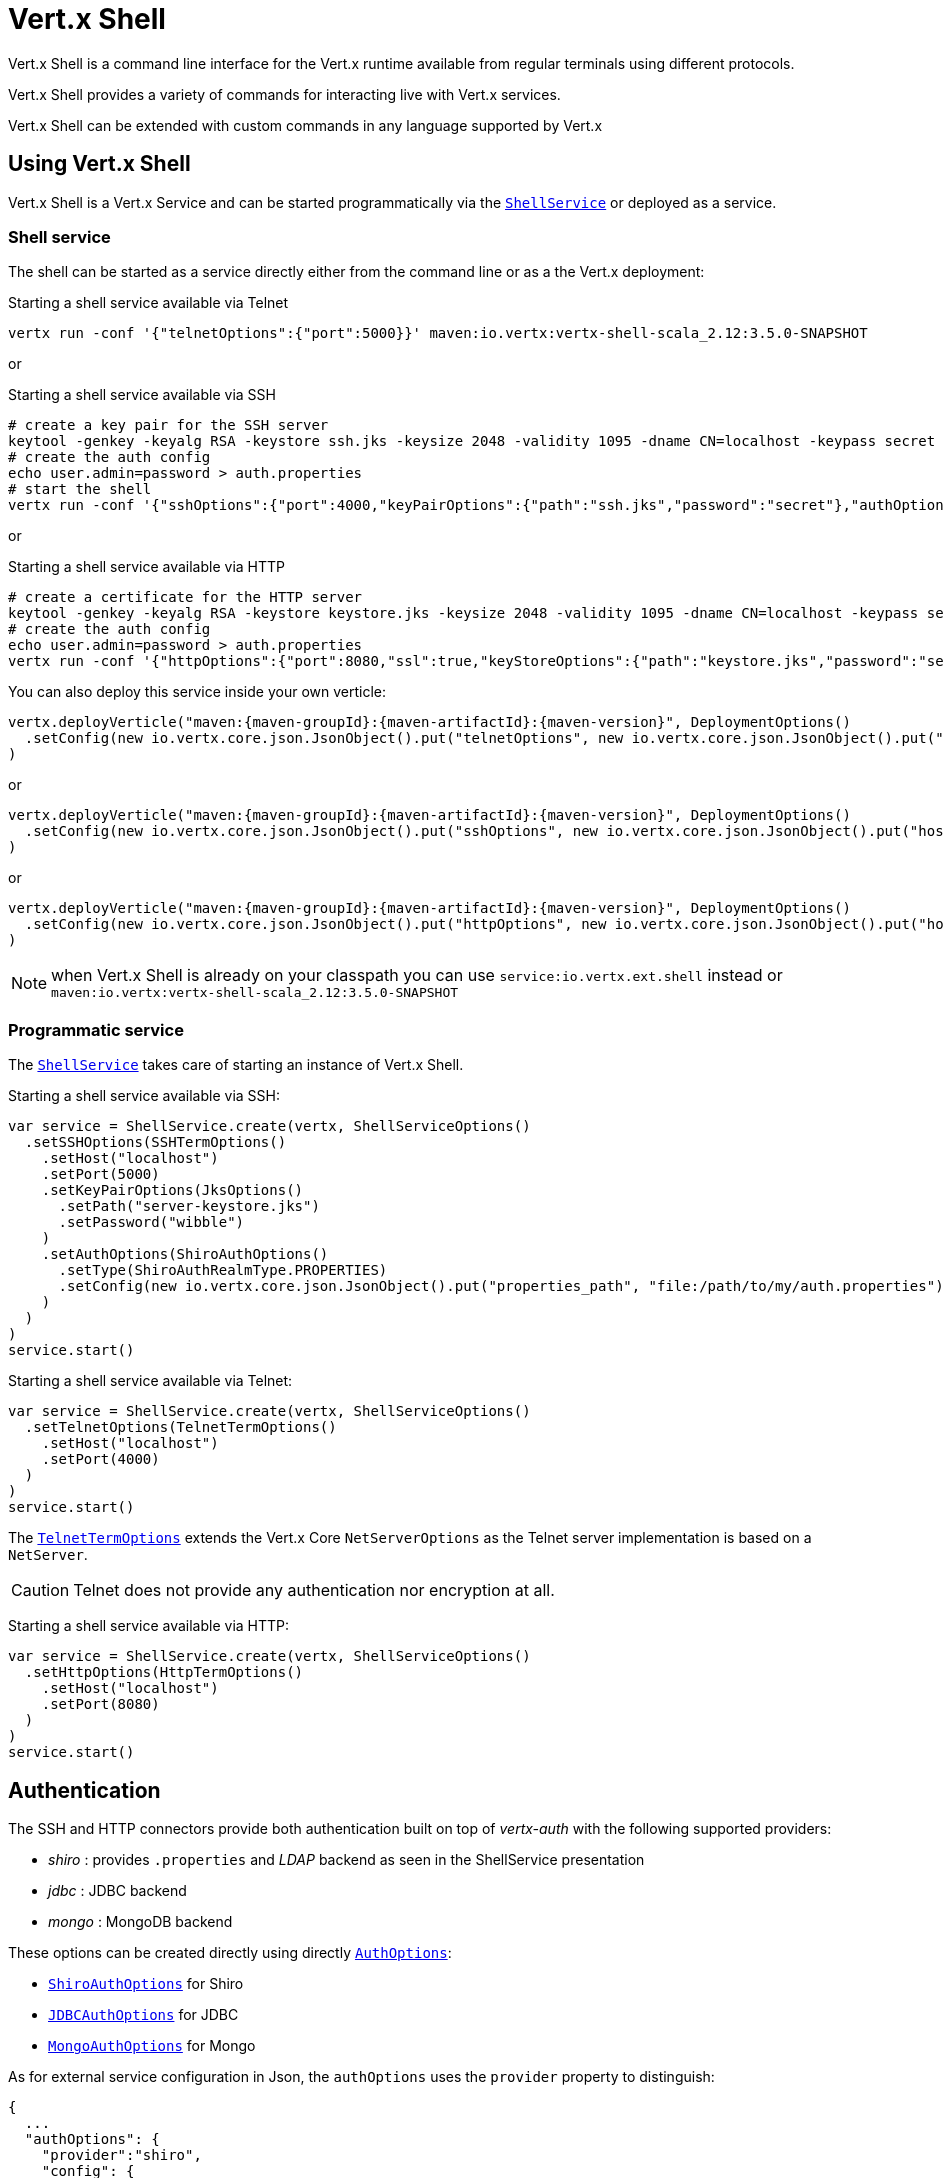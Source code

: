 = Vert.x Shell

Vert.x Shell is a command line interface for the Vert.x runtime available from regular
terminals using different protocols.

Vert.x Shell provides a variety of commands for interacting live with Vert.x services.

Vert.x Shell can be extended with custom commands in any language supported by Vert.x

== Using Vert.x Shell

Vert.x Shell is a Vert.x Service and can be started programmatically via the `link:../../scaladocs/io/vertx/scala/ext/shell/ShellService.html[ShellService]`
or deployed as a service.

=== Shell service

The shell can be started as a service directly either from the command line or as a the Vert.x deployment:

.Starting a shell service available via Telnet
[source,subs="+attributes"]
----
vertx run -conf '{"telnetOptions":{"port":5000}}' maven:io.vertx:vertx-shell-scala_2.12:3.5.0-SNAPSHOT
----

or

.Starting a shell service available via SSH
[source,subs="+attributes"]
----
# create a key pair for the SSH server
keytool -genkey -keyalg RSA -keystore ssh.jks -keysize 2048 -validity 1095 -dname CN=localhost -keypass secret -storepass secret
# create the auth config
echo user.admin=password > auth.properties
# start the shell
vertx run -conf '{"sshOptions":{"port":4000,"keyPairOptions":{"path":"ssh.jks","password":"secret"},"authOptions":{"provider":"shiro","config":{"properties_path":"file:auth.properties"}}}}' maven:io.vertx:vertx-shell-scala_2.12:3.5.0-SNAPSHOT
----

or

.Starting a shell service available via HTTP
[source,subs="+attributes"]
----
# create a certificate for the HTTP server
keytool -genkey -keyalg RSA -keystore keystore.jks -keysize 2048 -validity 1095 -dname CN=localhost -keypass secret -storepass secret
# create the auth config
echo user.admin=password > auth.properties
vertx run -conf '{"httpOptions":{"port":8080,"ssl":true,"keyStoreOptions":{"path":"keystore.jks","password":"secret"},"authOptions":{"provider":""shiro,"config":{"properties_path":"file:auth.properties"}}}}' maven:io.vertx:vertx-shell-scala_2.12:3.5.0-SNAPSHOT
----

You can also deploy this service inside your own verticle:

[source,scala,subs="+attributes"]
----
vertx.deployVerticle("maven:{maven-groupId}:{maven-artifactId}:{maven-version}", DeploymentOptions()
  .setConfig(new io.vertx.core.json.JsonObject().put("telnetOptions", new io.vertx.core.json.JsonObject().put("host", "localhost").put("port", 4000)))
)

----

or

[source,scala,subs="+attributes"]
----
vertx.deployVerticle("maven:{maven-groupId}:{maven-artifactId}:{maven-version}", DeploymentOptions()
  .setConfig(new io.vertx.core.json.JsonObject().put("sshOptions", new io.vertx.core.json.JsonObject().put("host", "localhost").put("port", 5000).put("keyPairOptions", new io.vertx.core.json.JsonObject().put("path", "src/test/resources/ssh.jks").put("password", "wibble")).put("authOptions", new io.vertx.core.json.JsonObject().put("provider", "shiro").put("config", new io.vertx.core.json.JsonObject().put("properties_path", "file:/path/to/my/auth.properties")))))
)

----

or

[source,scala,subs="+attributes"]
----
vertx.deployVerticle("maven:{maven-groupId}:{maven-artifactId}:{maven-version}", DeploymentOptions()
  .setConfig(new io.vertx.core.json.JsonObject().put("httpOptions", new io.vertx.core.json.JsonObject().put("host", "localhost").put("port", 8080).put("ssl", true).put("keyPairOptions", new io.vertx.core.json.JsonObject().put("path", "src/test/resources/server-keystore.jks").put("password", "wibble")).put("authOptions", new io.vertx.core.json.JsonObject().put("provider", "shiro").put("config", new io.vertx.core.json.JsonObject().put("properties_path", "file:/path/to/my/auth.properties")))))
)

----

NOTE: when Vert.x Shell is already on your classpath you can use `service:io.vertx.ext.shell` instead
or `maven:io.vertx:vertx-shell-scala_2.12:3.5.0-SNAPSHOT`

=== Programmatic service

The `link:../../scaladocs/io/vertx/scala/ext/shell/ShellService.html[ShellService]` takes care of starting an instance of Vert.x Shell.

Starting a shell service available via SSH:

[source,scala]
----
var service = ShellService.create(vertx, ShellServiceOptions()
  .setSSHOptions(SSHTermOptions()
    .setHost("localhost")
    .setPort(5000)
    .setKeyPairOptions(JksOptions()
      .setPath("server-keystore.jks")
      .setPassword("wibble")
    )
    .setAuthOptions(ShiroAuthOptions()
      .setType(ShiroAuthRealmType.PROPERTIES)
      .setConfig(new io.vertx.core.json.JsonObject().put("properties_path", "file:/path/to/my/auth.properties"))
    )
  )
)
service.start()

----

Starting a shell service available via Telnet:

[source,scala]
----
var service = ShellService.create(vertx, ShellServiceOptions()
  .setTelnetOptions(TelnetTermOptions()
    .setHost("localhost")
    .setPort(4000)
  )
)
service.start()

----

The `link:../dataobjects.html#TelnetTermOptions[TelnetTermOptions]` extends the Vert.x Core `NetServerOptions` as the Telnet server
implementation is based on a `NetServer`.

CAUTION: Telnet does not provide any authentication nor encryption at all.

Starting a shell service available via HTTP:

[source,scala]
----
var service = ShellService.create(vertx, ShellServiceOptions()
  .setHttpOptions(HttpTermOptions()
    .setHost("localhost")
    .setPort(8080)
  )
)
service.start()

----

== Authentication

The SSH and HTTP connectors provide both authentication built on top of _vertx-auth_ with the following supported
providers:

- _shiro_ : provides `.properties` and _LDAP_ backend as seen in the ShellService presentation
- _jdbc_ : JDBC backend
- _mongo_ : MongoDB backend

These options can be created directly using directly `link:../../vertx-auth-common/dataobjects.html#AuthOptions[AuthOptions]`:

- `link:../../vertx-auth-shiro/dataobjects.html#ShiroAuthOptions[ShiroAuthOptions]` for Shiro
- `link:../../vertx-auth-jdbc/dataobjects.html#JDBCAuthOptions[JDBCAuthOptions]` for JDBC
- `link:../../vertx-auth-mongo/dataobjects.html#MongoAuthOptions[MongoAuthOptions]` for Mongo

As for external service configuration in Json, the `authOptions` uses the `provider` property to distinguish:

----
{
  ...
  "authOptions": {
    "provider":"shiro",
    "config": {
      "properties_path":"file:auth.properties"
    }
  }
  ...
}
----

== Telnet term configuration

Telnet terms are configured by `link:../dataobjects.html#ShellServiceOptions#setTelnetOptions(io.vertx.ext.shell.term.TelnetTermOptions)[telnetOptions]`,
the `link:../dataobjects.html#TelnetTermOptions[TelnetTermOptions]` extends the `link:../../vertx-core/dataobjects.html#NetServerOptions[NetServerOptions]` so they
have the exact same configuration.

== SSH term configuration

SSH terms are configured by `link:../dataobjects.html#ShellServiceOptions#setSSHOptions(io.vertx.ext.shell.term.SSHTermOptions)[SSHOptions]`:

- `link:../dataobjects.html#SSHTermOptions#setPort(int)[port]`: port
- `link:../dataobjects.html#SSHTermOptions#setHost(java.lang.String)[host]`: host

Only username/password authentication is supported at the moment, it can be configured with property file
or LDAP, see Vert.x Auth for more info:

- `link:../dataobjects.html#SSHTermOptions#setAuthOptions(io.vertx.ext.auth.AuthOptions)[authOptions]`: configures user authentication

The server key configuration reuses the key pair store configuration scheme provided by _Vert.x Core_:

- `link:../dataobjects.html#SSHTermOptions#setKeyPairOptions(io.vertx.core.net.JksOptions)[keyPairOptions]`: set `.jks` key pair store
- `link:../dataobjects.html#SSHTermOptions#setPfxKeyPairOptions(io.vertx.core.net.PfxOptions)[pfxKeyPairOptions]`: set `.pfx` key pair store
- `link:../dataobjects.html#SSHTermOptions#setPemKeyPairOptions(io.vertx.core.net.PemKeyCertOptions)[pemKeyPairOptions]`: set `.pem` key pair store


.Deploying the Shell Service on SSH with Mongo authentication
[source,scala,subs="+attributes"]
----
vertx.deployVerticle("maven:{maven-groupId}:{maven-artifactId}:{maven-version}", DeploymentOptions()
  .setConfig(new io.vertx.core.json.JsonObject().put("sshOptions", new io.vertx.core.json.JsonObject().put("host", "localhost").put("port", 5000).put("keyPairOptions", new io.vertx.core.json.JsonObject().put("path", "src/test/resources/ssh.jks").put("password", "wibble")).put("authOptions", new io.vertx.core.json.JsonObject().put("provider", "mongo").put("config", new io.vertx.core.json.JsonObject().put("connection_string", "mongodb://localhost:27018")))))
)

----

.Running the Shell Service on SSH with Mongo authentication
[source,scala,subs="+attributes"]
----
var service = ShellService.create(vertx, ShellServiceOptions()
  .setSSHOptions(SSHTermOptions()
    .setHost("localhost")
    .setPort(5000)
    .setKeyPairOptions(JksOptions()
      .setPath("server-keystore.jks")
      .setPassword("wibble")
    )
    .setAuthOptions(MongoAuthOptions()
      .setConfig(new io.vertx.core.json.JsonObject().put("connection_string", "mongodb://localhost:27018"))
    )
  )
)
service.start()

----

.Deploying the Shell Service on SSH with JDBC authentication
[source,scala,subs="+attributes"]
----
vertx.deployVerticle("maven:{maven-groupId}:{maven-artifactId}:{maven-version}", DeploymentOptions()
  .setConfig(new io.vertx.core.json.JsonObject().put("sshOptions", new io.vertx.core.json.JsonObject().put("host", "localhost").put("port", 5000).put("keyPairOptions", new io.vertx.core.json.JsonObject().put("path", "src/test/resources/ssh.jks").put("password", "wibble")).put("authOptions", new io.vertx.core.json.JsonObject().put("provider", "jdbc").put("config", new io.vertx.core.json.JsonObject().put("url", "jdbc:hsqldb:mem:test?shutdown=true").put("driver_class", "org.hsqldb.jdbcDriver")))))
)

----

.Running the Shell Service on SSH with JDBC authentication
[source,scala,subs="+attributes"]
----
var service = ShellService.create(vertx, ShellServiceOptions()
  .setSSHOptions(SSHTermOptions()
    .setHost("localhost")
    .setPort(5000)
    .setKeyPairOptions(JksOptions()
      .setPath("server-keystore.jks")
      .setPassword("wibble")
    )
    .setAuthOptions(JDBCAuthOptions()
      .setConfig(new io.vertx.core.json.JsonObject().put("url", "jdbc:hsqldb:mem:test?shutdown=true").put("driver_class", "org.hsqldb.jdbcDriver"))
    )
  )
)
service.start()

----

== HTTP term configuration

HTTP terms are configured by `link:../dataobjects.html#ShellServiceOptions#setHttpOptions(io.vertx.ext.shell.term.HttpTermOptions)[httpOptions]`, the http options
extends the `link:../../vertx-core/dataobjects.html#HttpServerOptions[HttpServerOptions]` so they expose the exact same configuration.

In addition there are extra options for configuring an HTTP term:

- `link:../dataobjects.html#HttpTermOptions#setAuthOptions(io.vertx.ext.auth.AuthOptions)[authOptions]`: configures user authentication
- `link:../dataobjects.html#HttpTermOptions#setSockJSHandlerOptions(io.vertx.ext.web.handler.sockjs.SockJSHandlerOptions)[sockJSHandlerOptions]`: configures SockJS
- `link:../dataobjects.html#HttpTermOptions#setSockJSPath(java.lang.String)[sockJSPath]`: the SockJS path in the router

.Deploying the Shell Service on HTTP with Mongo authentication
[source,scala,subs="+attributes"]
----
vertx.deployVerticle("maven:{maven-groupId}:{maven-artifactId}:{maven-version}", DeploymentOptions()
  .setConfig(new io.vertx.core.json.JsonObject().put("httpOptions", new io.vertx.core.json.JsonObject().put("host", "localhost").put("port", 8080).put("ssl", true).put("keyPairOptions", new io.vertx.core.json.JsonObject().put("path", "src/test/resources/server-keystore.jks").put("password", "wibble")).put("authOptions", new io.vertx.core.json.JsonObject().put("provider", "mongo").put("config", new io.vertx.core.json.JsonObject().put("connection_string", "mongodb://localhost:27018")))))
)

----

.Running the Shell Service on HTTP with Mongo authentication
[source,scala,subs="+attributes"]
----
var service = ShellService.create(vertx, ShellServiceOptions()
  .setHttpOptions(HttpTermOptions()
    .setHost("localhost")
    .setPort(8080)
    .setAuthOptions(MongoAuthOptions()
      .setConfig(new io.vertx.core.json.JsonObject().put("connection_string", "mongodb://localhost:27018"))
    )
  )
)
service.start()

----

.Deploying the Shell Service on HTTP with JDBC authentication
[source,scala,subs="+attributes"]
----
vertx.deployVerticle("maven:{maven-groupId}:{maven-artifactId}:{maven-version}", DeploymentOptions()
  .setConfig(new io.vertx.core.json.JsonObject().put("httpOptions", new io.vertx.core.json.JsonObject().put("host", "localhost").put("port", 8080).put("ssl", true).put("keyPairOptions", new io.vertx.core.json.JsonObject().put("path", "src/test/resources/server-keystore.jks").put("password", "wibble")).put("authOptions", new io.vertx.core.json.JsonObject().put("provider", "jdbc").put("config", new io.vertx.core.json.JsonObject().put("url", "jdbc:hsqldb:mem:test?shutdown=true").put("driver_class", "org.hsqldb.jdbcDriver")))))
)

----

.Running the Shell Service on HTTP with JDBC authentication
[source,scala,subs="+attributes"]
----
var service = ShellService.create(vertx, ShellServiceOptions()
  .setHttpOptions(HttpTermOptions()
    .setHost("localhost")
    .setPort(8080)
    .setAuthOptions(JDBCAuthOptions()
      .setConfig(new io.vertx.core.json.JsonObject().put("url", "jdbc:hsqldb:mem:test?shutdown=true").put("driver_class", "org.hsqldb.jdbcDriver"))
    )
  )
)
service.start()

----

== Keymap configuration

The shell uses a default keymap configuration that can be overriden using the `inputrc` property of the various
term configuration object:

- `link:../dataobjects.html#TelnetTermOptions#setIntputrc(java.lang.String)[intputrc]`
- `link:../dataobjects.html#SSHTermOptions#setIntputrc(java.lang.String)[intputrc]`
- `link:../dataobjects.html#HttpTermOptions#setIntputrc(java.lang.String)[intputrc]`

The `inputrc` must point to a file available via the classloader or the filesystem.

The `inputrc` only function bindings and the available functions are:

- _backward-char_
- _forward-char_
- _next-history_
- _previous-history_
- _backward-delete-char_
- _backward-delete-char_
- _backward-word_
- _end-of-line_
- _beginning-of-line_
- _delete-char_
- _delete-char_
- _complete_
- _accept-line_
- _accept-line_
- _kill-line_
- _backward-word_
- _forward-word_
- _backward-kill-word_

NOTE: Extra functions can be added, however this is done by implementing functions of the `Term.d` project on which
Vert.x Shell is based, for instance the https://github.com/termd/termd/blob/c1629623c8a3add4bde7778640bf8cc233a7c98f/src/examples/java/examples/readlinefunction/ReverseFunction.java[reverse function]
can be implemented and then declared in a `META-INF/services/io.termd.core.readline.Function` to be loaded by the shell.

== Base commands

To find out the available commands you can use the _help_ builtin command:

. Verticle commands
.. verticle-ls: list all deployed verticles
.. verticle-undeploy: undeploy a verticle
.. verticle-deploy: deploys a verticle with deployment options as JSON string
.. verticle-factories: list all known verticle factories
. File system commands
.. ls
.. cd
.. pwd
. Bus commands
.. bus-tail: display all incoming messages on an event bus address
.. bus-send: send a message on the event bus
. Net commands
.. net-ls: list all available net servers, including HTTP servers
. Shared data commands
.. local-map-put
.. local-map-get
.. local-map-rm
. Various commands
.. echo
.. sleep
.. help
.. exit
.. logout
. Job control
.. fg
.. bg
.. jobs

NOTE: this command list should evolve in next releases of Vert.x Shell. Other Vert.x project may provide commands to extend
Vert.x Shell, for instance Dropwizard Metrics.

== Extending Vert.x Shell

Vert.x Shell can be extended with custom commands in any of the languages supporting code generation.

A command is created by the `link:../../scaladocs/io/vertx/scala/ext/shell/command/CommandBuilder.html#command(java.lang.String)[CommandBuilder.command]` method: the command process handler is called
by the shell when the command is executed, this handler can be set with the `link:../../scaladocs/io/vertx/scala/ext/shell/command/CommandBuilder.html#processHandler(io.vertx.core.Handler)[processHandler]`
method:

[source,scala]
----

var builder = CommandBuilder.command("my-command")
builder.processHandler((process: io.vertx.scala.ext.shell.command.CommandProcess) => {

  // Write a message to the console
  process.write("Hello World")

  // End the process
  process.end()
})

// Register the command
var registry = CommandRegistry.getShared(vertx)
registry.registerCommand(builder.build(vertx))

----

After a command is created, it needs to be registed to a `link:../../scaladocs/io/vertx/scala/ext/shell/command/CommandRegistry.html[CommandRegistry]`. The
command registry holds all the commands for a Vert.x instance.

A command is registered until it is unregistered with the `link:../../scaladocs/io/vertx/scala/ext/shell/command/CommandRegistry.html#unregisterCommand(java.lang.String)[unregisterCommand]`.
When a command is registered from a Verticle, this command is unregistered when this verticle is undeployed.

NOTE: Command callbacks are invoked in the `io.vertx.core.Context` when the command is registered in the
registry. Keep this in mind if you maintain state in a command.

The `link:../../scaladocs/io/vertx/scala/ext/shell/command/CommandProcess.html[CommandProcess]` object can be used for interacting with the shell.

=== Command arguments

The `link:../../scaladocs/io/vertx/scala/ext/shell/command/CommandProcess.html#args()[args]` returns the command arguments:

[source,scala]
----
command.processHandler((process: io.vertx.scala.ext.shell.command.CommandProcess) => {

  process.args().foreach(arg => {
    // Print each argument on the console
    process.write(s"Argument ${arg}")
  })


  process.end()
})

----

Besides it is also possible to create commands using `link:../../scaladocs/io/vertx/scala/core/cli/CLI.html[Vert.x CLI]`: it makes easier to
write command line argument parsing:

- _option_ and _argument_ parsing
- argument _validation_
- generation of the command _usage_

[source,scala]
----
var cli = CLI.create("my-command").addArgument(Argument()
  .setArgName("my-arg")
).addOption(Option()
  .setShortName("m")
  .setLongName("my-option")
)
var command = CommandBuilder.command(cli)
command.processHandler((process: io.vertx.scala.ext.shell.command.CommandProcess) => {

  var commandLine = process.commandLine()

  var argValue = commandLine.getArgumentValue(0)
  var optValue = commandLine.getOptionValue("my-option")
  process.write(s"The argument is ${argValue} and the option is ${optValue}")

  process.end()
})

----

When an option named _help_ is added to the CLI object, the shell will take care of generating the command usage
when the option is activated:

[source,scala]
----
var cli = CLI.create("my-command").addArgument(Argument()
  .setArgName("my-arg")
).addOption(Option()
  .setArgName("help")
  .setShortName("h")
  .setLongName("help")
)
var command = CommandBuilder.command(cli)
command.processHandler((process: io.vertx.scala.ext.shell.command.CommandProcess) => {
  // ...
})

----

When the command executes the `link:../../scaladocs/io/vertx/scala/ext/shell/command/CommandProcess.html[process]` is provided for interacting
with the shell. A `link:../../scaladocs/io/vertx/scala/ext/shell/command/CommandProcess.html[CommandProcess]` extends `link:../../scaladocs/io/vertx/scala/ext/shell/term/Tty.html[Tty]`
which is used for interacting with the terminal.

=== Terminal usage

==== terminal I/O

The `link:../../scaladocs/io/vertx/scala/ext/shell/term/Tty.html#stdinHandler(io.vertx.core.Handler)[stdinHandler]` handler is used to be notified when the terminal
receives data, e.g the user uses his keyboard:

[source,scala]
----
tty.stdinHandler((data: java.lang.String) => {
  println(s"Received ${data}")
})

----

A command can use the `link:../../scaladocs/io/vertx/scala/ext/shell/term/Tty.html#write(java.lang.String)[write]` to write to the standard output.

[source,scala]
----
tty.write("Hello World")

----

==== Terminal size

The current terminal size can be obtained using `link:../../scaladocs/io/vertx/scala/ext/shell/term/Tty.html#width()[width]` and
`link:../../scaladocs/io/vertx/scala/ext/shell/term/Tty.html#height()[height]`.

[source,scala]
----
tty.write(s"Current terminal size: (${tty.width()}, ${tty.height()})")

----

==== Resize event

When the size of the terminal changes the `link:../../scaladocs/io/vertx/scala/ext/shell/term/Tty.html#resizehandler(io.vertx.core.Handler)[resizehandler]`
is called, the new terminal size can be obtained with `link:../../scaladocs/io/vertx/scala/ext/shell/term/Tty.html#width()[width]` and
`link:../../scaladocs/io/vertx/scala/ext/shell/term/Tty.html#height()[height]`.

[source,scala]
----
tty.resizehandler((v: java.lang.Void) => {
  println(s"terminal resized : ${tty.width()} ${tty.height()}")
})

----

==== Terminal type

The terminal type is useful for sending escape codes to the remote terminal: `link:../../scaladocs/io/vertx/scala/ext/shell/term/Tty.html#type()[type]`
returns the current terminal type, it can be null if the terminal has not advertised the value.

[source,scala]
----
println(s"terminal type : ${tty.type()}")

----

=== Shell session

The shell is a connected service that naturally maintains a session with the client, this session can be
used in commands to scope data. A command can get the session with `link:../../scaladocs/io/vertx/scala/ext/shell/command/CommandProcess.html#session()[session]`:

[source,scala]
----
command.processHandler((process: io.vertx.scala.ext.shell.command.CommandProcess) => {

  var session = process.session()

  if (session.get("my_key") == null) {
    session.put("my key", "my value")
  }

  process.end()
})

----

=== Process termination

Calling `link:../../scaladocs/io/vertx/scala/ext/shell/command/CommandProcess.html#end()[end]` ends the current process. It can be called directly
in the invocation of the command handler or any time later:

[source,scala]
----
command.processHandler((process: io.vertx.scala.ext.shell.command.CommandProcess) => {
  var vertx = process.vertx()

  // Set a timer
  vertx.setTimer(1000, (id: java.lang.Long) => {

    // End the command when the timer is fired
    process.end()
  })
})

----

=== Process events

A command can subscribe to a few process events.

==== Interrupt event

The `link:../../scaladocs/io/vertx/scala/ext/shell/command/CommandProcess.html#interruptHandler(io.vertx.core.Handler)[interruptHandler]` is called when the process
is interrupted, this event is fired when the user press _Ctrl+C_ during the execution of a command. This handler can
be used for interrupting commands _blocking_ the CLI and gracefully ending the command process:

[source,scala]
----
command.processHandler((process: io.vertx.scala.ext.shell.command.CommandProcess) => {
  var vertx = process.vertx()

  // Every second print a message on the console
  var periodicId = vertx.setPeriodic(1000, (id: java.lang.Long) => {
    process.write("tick\n")
  })

  // When user press Ctrl+C: cancel the timer and end the process
  process.interruptHandler((v: java.lang.Void) => {
    vertx.cancelTimer(periodicId)
    process.end()
  })
})

----

When no interrupt handler is registered, pressing _Ctrl+C_ will have no effect on the current process and the event
will be delayed and will likely be handled by the shell, like printing a new line on the console.

==== Suspend/resume events

The `link:../../scaladocs/io/vertx/scala/ext/shell/command/CommandProcess.html#suspendHandler(io.vertx.core.Handler)[suspendHandler]` is called when the process
is running and the user press _Ctrl+Z_, the command is _suspended_:

- the command can receive the suspend event when it has registered an handler for this event
- the command will not receive anymore data from the standard input
- the shell prompt the user for input
- the command can receive interrupts event or end events

The `link:../../scaladocs/io/vertx/scala/ext/shell/command/CommandProcess.html#resumeHandler(io.vertx.core.Handler)[resumeHandler]` is called when the process
is resumed, usually when the user types _fg_:

- the command can receive the resume event when it has registered an handler for this event
- the command will receive again data from the standard input when it has registered an stdin handler

[source,scala]
----
command.processHandler((process: io.vertx.scala.ext.shell.command.CommandProcess) => {

  // Command is suspended
  process.suspendHandler((v: java.lang.Void) => {
    println("Suspended")
  })

  // Command is resumed
  process.resumeHandler((v: java.lang.Void) => {
    println("Resumed")
  })
})

----

==== End events

The `link:../../scaladocs/io/vertx/scala/ext/shell/command/CommandProcess.html#endHandler(io.vertx.core.Handler)[endHandler]` (io.vertx.core.Handler)} is
called when the process is running or suspended and the command terminates, for instance the shell session is closed,
the command is _terminated_.

[source,scala]
----
command.processHandler((process: io.vertx.scala.ext.shell.command.CommandProcess) => {

  // Command terminates
  process.endHandler((v: java.lang.Void) => {
    println("Terminated")
  })
})

----

The end handler is called even when the command invokes `link:../../scaladocs/io/vertx/scala/ext/shell/command/CommandProcess.html#end()[end]`.

This handler is useful for cleaning up resources upon command termination, for instance closing a client or a timer.

=== Command completion

A command can provide a completion handler when it wants to provide contextual command line interface completion.

Like the process handler, the `link:../../scaladocs/io/vertx/scala/ext/shell/command/CommandBuilder.html#completionHandler(io.vertx.core.Handler)[completion
handler]` is non blocking because the implementation may use Vert.x services, e.g the file system.

The `link:../../scaladocs/io/vertx/scala/ext/shell/cli/Completion.html#lineTokens()[lineTokens]` returns a list of `link:../../scaladocs/io/vertx/scala/ext/shell/cli/CliToken.html[tokens]`
from the beginning of the line to the cursor position. The list can be empty if the cursor when the cursor is at the
beginning of the line.

The `link:../../scaladocs/io/vertx/scala/ext/shell/cli/Completion.html#rawLine()[rawLine]` returns the current completed from the beginning
of the line to the cursor position, in raw format, i.e without any char escape performed.

Completion ends with a call to `link:../../scaladocs/io/vertx/scala/ext/shell/cli/Completion.html#complete(java.util.List)[complete]`.

== Shell server

The Shell service is a convenient facade for starting a preconfigured shell either programmatically or as a Vert.x service.
When more flexibility is needed, a `link:../../scaladocs/io/vertx/scala/ext/shell/ShellServer.html[ShellServer]` can be used instead of the service.

For instance the shell http term can be configured to use an existing router instead of starting its own http server.

Using a shell server requires explicit configuration but provides full flexiblity, a shell server is setup in a few
steps:

[source,scala]
----

var server = ShellServer.create(vertx)

var shellRouter = Router.router(vertx)
router.mountSubRouter("/shell", shellRouter)
var httpTermServer = TermServer.createHttpTermServer(vertx, router)

var sshTermServer = TermServer.createSSHTermServer(vertx)

server.registerTermServer(httpTermServer)
server.registerTermServer(sshTermServer)

server.registerCommandResolver(CommandResolver.baseCommands(vertx))

server.listen()

----
<1> create a the shell server
<2> create an HTTP term server mounted on an existing router
<3> create an SSH term server
<4> register term servers
<5> register all base commands
<6> finally start the shell server

Besides, the shell server can also be used for creating in process shell session: it provides a programmatic interactive shell.

In process shell session can be created with `link:../../scaladocs/io/vertx/scala/ext/shell/ShellServer.html#createShell(io.vertx.ext.shell.term.Term)[createShell]`:

[source,scala]
----

// Create a shell ession
var shell = shellServer.createShell()


----

The main use case is running or testing a command:

[source,scala]
----

// Create a shell
var shell = shellServer.createShell()

// Create a job fo the command
var job = shell.createJob("my-command 1234")

// Create a pseudo terminal
var pty = Pty.create()
pty.stdoutHandler((data: java.lang.String) => {
  println(s"Command wrote ${data}")
})

// Run the command
job.setTty(pty.slave())
job.statusUpdateHandler((status: io.vertx.scala.ext.shell.system.ExecStatus) => {
  println(s"Command terminated with status ${status}")
})

----

The `link:../../scaladocs/io/vertx/scala/ext/shell/term/Pty.html[Pty]` pseudo terminal is the main interface for interacting with the command
when it's running:

- uses standard input/output for writing or reading strings
- resize the terminal

The `link:../../scaladocs/io/vertx/scala/ext/shell/system/JobController.html#close(io.vertx.core.Handler)[close]` closes the shell, it will terminate all jobs in the current shell
session.

== Terminal servers

Vert.x Shell also provides bare terminal servers for those who need to write pure terminal applications.

A `link:../../scaladocs/io/vertx/scala/ext/shell/term/Term.html[Term]` handler must be set on a term server before starting it. This handler will
handle each term when the user connects.

An `link:../../vertx-auth-common/dataobjects.html#AuthOptions[AuthOptions]` can be set on `link:../dataobjects.html#SSHTermOptions[SSHTermOptions]` and `link:../dataobjects.html#HttpTermOptions[HttpTermOptions]`.
Alternatively, an `link:../../scaladocs/io/vertx/scala/ext/auth/AuthProvider.html[AuthProvider]` can be `link:../../scaladocs/io/vertx/scala/ext/shell/term/TermServer.html#authProvider(io.vertx.ext.auth.AuthProvider)[set]`
directly on the term server before starting it.

=== SSH term

The terminal server `link:../../scaladocs/io/vertx/scala/ext/shell/term/Term.html[Term]` handler accepts incoming terminal connections.
When a remote terminal connects, the `link:../../scaladocs/io/vertx/scala/ext/shell/term/Term.html[Term]` can be used to interact with connected
terminal.

[source,scala]
----
var server = TermServer.createSSHTermServer(vertx, SSHTermOptions()
  .setPort(5000)
  .setHost("localhost")
)
server.termHandler((term: io.vertx.scala.ext.shell.term.Term) => {
  term.stdinHandler((line: java.lang.String) => {
    term.write(line)
  })
})
server.listen()

----

The `link:../../scaladocs/io/vertx/scala/ext/shell/term/Term.html[Term]` is also a `link:../../scaladocs/io/vertx/scala/ext/shell/term/Tty.html[Tty]`, this section explains
how to use the tty.

=== Telnet term

[source,scala]
----
var server = TermServer.createTelnetTermServer(vertx, TelnetTermOptions()
  .setPort(5000)
  .setHost("localhost")
)
server.termHandler((term: io.vertx.scala.ext.shell.term.Term) => {
  term.stdinHandler((line: java.lang.String) => {
    term.write(line)
  })
})
server.listen()

----

=== HTTP term

The `link:../../scaladocs/io/vertx/scala/ext/shell/term/TermServer.html#createHttpTermServer(io.vertx.core.Vertx)[TermServer.createHttpTermServer]` method creates an HTTP term server, built
on top of Vert.x Web using the SockJS protocol.

[source,scala]
----
var server = TermServer.createHttpTermServer(vertx, HttpTermOptions()
  .setPort(5000)
  .setHost("localhost")
)
server.termHandler((term: io.vertx.scala.ext.shell.term.Term) => {
  term.stdinHandler((line: java.lang.String) => {
    term.write(line)
  })
})
server.listen()

----

An HTTP term can start its own HTTP server, or it can reuse an existing Vert.x Web `link:../../scaladocs/io/vertx/scala/ext/web/Router.html[Router]`.

The shell can be found at `/shell.html`.

[source,scala]
----
var server = TermServer.createHttpTermServer(vertx, router, HttpTermOptions()
  .setPort(5000)
  .setHost("localhost")
)
server.termHandler((term: io.vertx.scala.ext.shell.term.Term) => {
  term.stdinHandler((line: java.lang.String) => {
    term.write(line)
  })
})
server.listen()

----

The later option is convenient when the HTTP shell is integrated in an existing HTTP server.

The HTTP term server by default is configured for serving:

- the `shell.html` page
- the `https://github.com/chjj/term.js/[term.js]` client library
- the `vertxshell.js` client library

The `vertxshell.js` integrates `term.js` is the client side part of the HTTP term.

It integrates `term.js` with SockJS and needs the URL of the HTTP term server endpoint:

[source,javascript]
----
window.addEventListener('load', function () {
  var url = 'http://localhost/shell';
  new VertxTerm(url, {
    cols: 80,
    rows: 24
   });
 });
----

Straight websockets can also be used, if so, the remote term URL should be suffixed with `/websocket`:

[source,javascript]
----
window.addEventListener('load', function () {
  var url = 'ws://localhost/shell/websocket';
  new VertxTerm(url, {
    cols: 80,
    rows: 24
   });
 });
----

For customization purpose these resources can be copied and customized, they are available in the Vert.x Shell
jar under the `io.vertx.ext.shell` packages.

== Command discovery

The command discovery can be used when new commands need to be added to Vert.x without an explicit registration.

For example, the _Dropwizard_ metrics service, adds specific metrics command to the shell service on the fly.

It can be achieved via the `java.util.ServiceLoader` of a `CommandResolverFactory`.

[source,java]
----
public class CustomCommands implements CommandResolverFactory {

  public void resolver(Vertx vertx, Handler<AsyncResult<CommandResolver>> resolverHandler) {
    resolverHandler.handler(() -> Arrays.asList(myCommand1, myCommand2));
  }
}
----

The `resolver` method is async, because the resolver may need to wait some condition before commands
are resolved.

The shell service discovery using the service loader mechanism:

.The service provider file `META-INF/services/io.vertx.ext.shell.spi.CommandResolverFactory`
[source]
----
my.CustomCommands
----

This is only valid for the `link:../../scaladocs/io/vertx/scala/ext/shell/ShellService.html[ShellService]`. `link:../../scaladocs/io/vertx/scala/ext/shell/ShellServer.html[ShellServer]`
don't use this mechanism.

== Command pack

A command pack is a jar that provides new Vert.x Shell commands.

Such jar just need to be present on the classpath and it is discovered by Vertx. Shell.

[source,java]
----
public class CommandPackExample implements CommandResolverFactory {

  @Override
  public void resolver(Vertx vertx, Handler<AsyncResult<CommandResolver>> resolveHandler) {
    List<Command> commands = new ArrayList<>();

    // Add commands
    commands.add(Command.create(vertx, JavaCommandExample.class));

    // Add another command
    commands.add(CommandBuilder.command("another-command").processHandler(process -> {
      // Handle process
    }).build(vertx));

    // Resolve with the commands
    resolveHandler.handle(Future.succeededFuture(() -> commands));
  }
}
----

The command pack uses command discovery mechanism, so it needs the descriptor:

.`META-INF/services/io.vertx.ext.shell.spi.CommandResolverFactory` descriptor
[source]
----
examples.pack.CommandPackExample
----